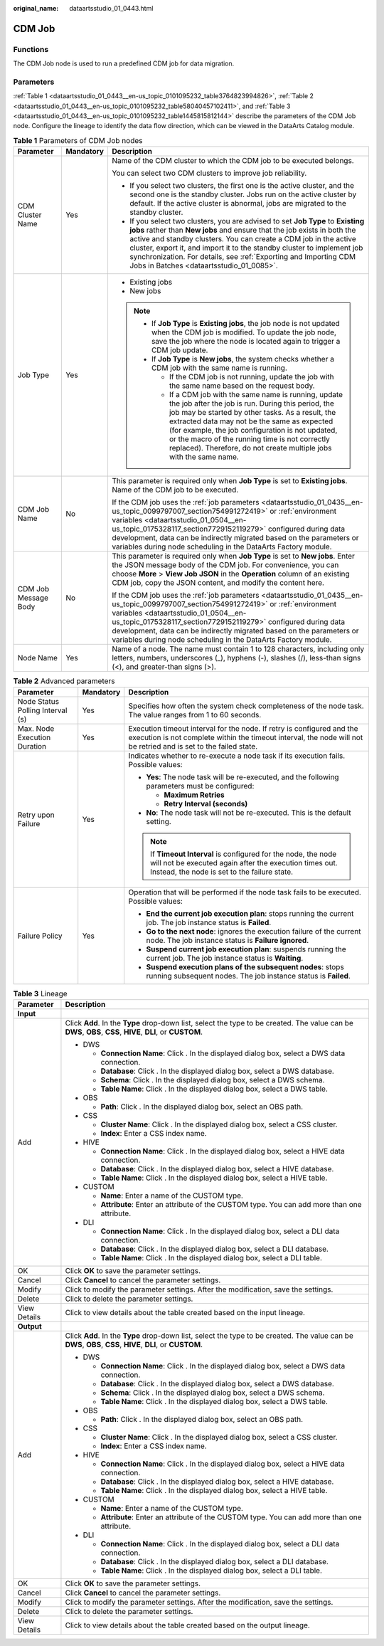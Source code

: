 :original_name: dataartsstudio_01_0443.html

.. _dataartsstudio_01_0443:

CDM Job
=======

Functions
---------

The CDM Job node is used to run a predefined CDM job for data migration.

Parameters
----------

:ref:`Table 1 <dataartsstudio_01_0443__en-us_topic_0101095232_table3764823994826>`, :ref:`Table 2 <dataartsstudio_01_0443__en-us_topic_0101095232_table58040457102411>`, and :ref:`Table 3 <dataartsstudio_01_0443__en-us_topic_0101095232_table1445815812144>` describe the parameters of the CDM Job node. Configure the lineage to identify the data flow direction, which can be viewed in the DataArts Catalog module.

.. _dataartsstudio_01_0443__en-us_topic_0101095232_table3764823994826:

.. table:: **Table 1** Parameters of CDM Job nodes

   +-----------------------+-----------------------+--------------------------------------------------------------------------------------------------------------------------------------------------------------------------------------------------------------------------------------------------------------------------------------------------------------------------------------------------------------------------------------------------------------------------+
   | Parameter             | Mandatory             | Description                                                                                                                                                                                                                                                                                                                                                                                                              |
   +=======================+=======================+==========================================================================================================================================================================================================================================================================================================================================================================================================================+
   | CDM Cluster Name      | Yes                   | Name of the CDM cluster to which the CDM job to be executed belongs.                                                                                                                                                                                                                                                                                                                                                     |
   |                       |                       |                                                                                                                                                                                                                                                                                                                                                                                                                          |
   |                       |                       | You can select two CDM clusters to improve job reliability.                                                                                                                                                                                                                                                                                                                                                              |
   |                       |                       |                                                                                                                                                                                                                                                                                                                                                                                                                          |
   |                       |                       | -  If you select two clusters, the first one is the active cluster, and the second one is the standby cluster. Jobs run on the active cluster by default. If the active cluster is abnormal, jobs are migrated to the standby cluster.                                                                                                                                                                                   |
   |                       |                       | -  If you select two clusters, you are advised to set **Job Type** to **Existing jobs** rather than **New jobs** and ensure that the job exists in both the active and standby clusters. You can create a CDM job in the active cluster, export it, and import it to the standby cluster to implement job synchronization. For details, see :ref:`Exporting and Importing CDM Jobs in Batches <dataartsstudio_01_0085>`. |
   +-----------------------+-----------------------+--------------------------------------------------------------------------------------------------------------------------------------------------------------------------------------------------------------------------------------------------------------------------------------------------------------------------------------------------------------------------------------------------------------------------+
   | Job Type              | Yes                   | -  Existing jobs                                                                                                                                                                                                                                                                                                                                                                                                         |
   |                       |                       | -  New jobs                                                                                                                                                                                                                                                                                                                                                                                                              |
   |                       |                       |                                                                                                                                                                                                                                                                                                                                                                                                                          |
   |                       |                       | .. note::                                                                                                                                                                                                                                                                                                                                                                                                                |
   |                       |                       |                                                                                                                                                                                                                                                                                                                                                                                                                          |
   |                       |                       |    -  If **Job Type** is **Existing jobs**, the job node is not updated when the CDM job is modified. To update the job node, save the job where the node is located again to trigger a CDM job update.                                                                                                                                                                                                                  |
   |                       |                       |    -  If **Job Type** is **New jobs**, the system checks whether a CDM job with the same name is running.                                                                                                                                                                                                                                                                                                                |
   |                       |                       |                                                                                                                                                                                                                                                                                                                                                                                                                          |
   |                       |                       |       -  If the CDM job is not running, update the job with the same name based on the request body.                                                                                                                                                                                                                                                                                                                     |
   |                       |                       |       -  If a CDM job with the same name is running, update the job after the job is run. During this period, the job may be started by other tasks. As a result, the extracted data may not be the same as expected (for example, the job configuration is not updated, or the macro of the running time is not correctly replaced). Therefore, do not create multiple jobs with the same name.                         |
   +-----------------------+-----------------------+--------------------------------------------------------------------------------------------------------------------------------------------------------------------------------------------------------------------------------------------------------------------------------------------------------------------------------------------------------------------------------------------------------------------------+
   | CDM Job Name          | No                    | This parameter is required only when **Job Type** is set to **Existing jobs**. Name of the CDM job to be executed.                                                                                                                                                                                                                                                                                                       |
   |                       |                       |                                                                                                                                                                                                                                                                                                                                                                                                                          |
   |                       |                       | If the CDM job uses the :ref:`job parameters <dataartsstudio_01_0435__en-us_topic_0099797007_section754991272419>` or :ref:`environment variables <dataartsstudio_01_0504__en-us_topic_0175328117_section7729152119279>` configured during data development, data can be indirectly migrated based on the parameters or variables during node scheduling in the DataArts Factory module.                                 |
   +-----------------------+-----------------------+--------------------------------------------------------------------------------------------------------------------------------------------------------------------------------------------------------------------------------------------------------------------------------------------------------------------------------------------------------------------------------------------------------------------------+
   | CDM Job Message Body  | No                    | This parameter is required only when **Job Type** is set to **New jobs**. Enter the JSON message body of the CDM job. For convenience, you can choose **More** > **View Job JSON** in the **Operation** column of an existing CDM job, copy the JSON content, and modify the content here.                                                                                                                               |
   |                       |                       |                                                                                                                                                                                                                                                                                                                                                                                                                          |
   |                       |                       | If the CDM job uses the :ref:`job parameters <dataartsstudio_01_0435__en-us_topic_0099797007_section754991272419>` or :ref:`environment variables <dataartsstudio_01_0504__en-us_topic_0175328117_section7729152119279>` configured during data development, data can be indirectly migrated based on the parameters or variables during node scheduling in the DataArts Factory module.                                 |
   +-----------------------+-----------------------+--------------------------------------------------------------------------------------------------------------------------------------------------------------------------------------------------------------------------------------------------------------------------------------------------------------------------------------------------------------------------------------------------------------------------+
   | Node Name             | Yes                   | Name of a node. The name must contain 1 to 128 characters, including only letters, numbers, underscores (_), hyphens (-), slashes (/), less-than signs (<), and greater-than signs (>).                                                                                                                                                                                                                                  |
   +-----------------------+-----------------------+--------------------------------------------------------------------------------------------------------------------------------------------------------------------------------------------------------------------------------------------------------------------------------------------------------------------------------------------------------------------------------------------------------------------------+

.. _dataartsstudio_01_0443__en-us_topic_0101095232_table58040457102411:

.. table:: **Table 2** Advanced parameters

   +----------------------------------+-----------------------+---------------------------------------------------------------------------------------------------------------------------------------------------------------------------------------------+
   | Parameter                        | Mandatory             | Description                                                                                                                                                                                 |
   +==================================+=======================+=============================================================================================================================================================================================+
   | Node Status Polling Interval (s) | Yes                   | Specifies how often the system check completeness of the node task. The value ranges from 1 to 60 seconds.                                                                                  |
   +----------------------------------+-----------------------+---------------------------------------------------------------------------------------------------------------------------------------------------------------------------------------------+
   | Max. Node Execution Duration     | Yes                   | Execution timeout interval for the node. If retry is configured and the execution is not complete within the timeout interval, the node will not be retried and is set to the failed state. |
   +----------------------------------+-----------------------+---------------------------------------------------------------------------------------------------------------------------------------------------------------------------------------------+
   | Retry upon Failure               | Yes                   | Indicates whether to re-execute a node task if its execution fails. Possible values:                                                                                                        |
   |                                  |                       |                                                                                                                                                                                             |
   |                                  |                       | -  **Yes**: The node task will be re-executed, and the following parameters must be configured:                                                                                             |
   |                                  |                       |                                                                                                                                                                                             |
   |                                  |                       |    -  **Maximum Retries**                                                                                                                                                                   |
   |                                  |                       |    -  **Retry Interval (seconds)**                                                                                                                                                          |
   |                                  |                       |                                                                                                                                                                                             |
   |                                  |                       | -  **No**: The node task will not be re-executed. This is the default setting.                                                                                                              |
   |                                  |                       |                                                                                                                                                                                             |
   |                                  |                       | .. note::                                                                                                                                                                                   |
   |                                  |                       |                                                                                                                                                                                             |
   |                                  |                       |    If **Timeout Interval** is configured for the node, the node will not be executed again after the execution times out. Instead, the node is set to the failure state.                    |
   +----------------------------------+-----------------------+---------------------------------------------------------------------------------------------------------------------------------------------------------------------------------------------+
   | Failure Policy                   | Yes                   | Operation that will be performed if the node task fails to be executed. Possible values:                                                                                                    |
   |                                  |                       |                                                                                                                                                                                             |
   |                                  |                       | -  **End the current job execution plan**: stops running the current job. The job instance status is **Failed**.                                                                            |
   |                                  |                       | -  **Go to the next node**: ignores the execution failure of the current node. The job instance status is **Failure ignored**.                                                              |
   |                                  |                       | -  **Suspend current job execution plan**: suspends running the current job. The job instance status is **Waiting**.                                                                        |
   |                                  |                       | -  **Suspend execution plans of the subsequent nodes**: stops running subsequent nodes. The job instance status is **Failed**.                                                              |
   +----------------------------------+-----------------------+---------------------------------------------------------------------------------------------------------------------------------------------------------------------------------------------+

.. _dataartsstudio_01_0443__en-us_topic_0101095232_table1445815812144:

.. table:: **Table 3** Lineage

   +-----------------------------------+-------------------------------------------------------------------------------------------------------------------------------------------------------------+
   | Parameter                         | Description                                                                                                                                                 |
   +===================================+=============================================================================================================================================================+
   | **Input**                         |                                                                                                                                                             |
   +-----------------------------------+-------------------------------------------------------------------------------------------------------------------------------------------------------------+
   | Add                               | Click **Add**. In the **Type** drop-down list, select the type to be created. The value can be **DWS**, **OBS**, **CSS**, **HIVE**, **DLI**, or **CUSTOM**. |
   |                                   |                                                                                                                                                             |
   |                                   | -  DWS                                                                                                                                                      |
   |                                   |                                                                                                                                                             |
   |                                   |    -  **Connection Name**: Click |image1|. In the displayed dialog box, select a DWS data connection.                                                       |
   |                                   |    -  **Database**: Click |image2|. In the displayed dialog box, select a DWS database.                                                                     |
   |                                   |    -  **Schema**: Click |image3|. In the displayed dialog box, select a DWS schema.                                                                         |
   |                                   |    -  **Table Name**: Click |image4|. In the displayed dialog box, select a DWS table.                                                                      |
   |                                   |                                                                                                                                                             |
   |                                   | -  OBS                                                                                                                                                      |
   |                                   |                                                                                                                                                             |
   |                                   |    -  **Path**: Click |image5|. In the displayed dialog box, select an OBS path.                                                                            |
   |                                   |                                                                                                                                                             |
   |                                   | -  CSS                                                                                                                                                      |
   |                                   |                                                                                                                                                             |
   |                                   |    -  **Cluster Name**: Click |image6|. In the displayed dialog box, select a CSS cluster.                                                                  |
   |                                   |    -  **Index**: Enter a CSS index name.                                                                                                                    |
   |                                   |                                                                                                                                                             |
   |                                   | -  HIVE                                                                                                                                                     |
   |                                   |                                                                                                                                                             |
   |                                   |    -  **Connection Name**: Click |image7|. In the displayed dialog box, select a HIVE data connection.                                                      |
   |                                   |    -  **Database**: Click |image8|. In the displayed dialog box, select a HIVE database.                                                                    |
   |                                   |    -  **Table Name**: Click |image9|. In the displayed dialog box, select a HIVE table.                                                                     |
   |                                   |                                                                                                                                                             |
   |                                   | -  CUSTOM                                                                                                                                                   |
   |                                   |                                                                                                                                                             |
   |                                   |    -  **Name**: Enter a name of the CUSTOM type.                                                                                                            |
   |                                   |    -  **Attribute**: Enter an attribute of the CUSTOM type. You can add more than one attribute.                                                            |
   |                                   |                                                                                                                                                             |
   |                                   | -  DLI                                                                                                                                                      |
   |                                   |                                                                                                                                                             |
   |                                   |    -  **Connection Name**: Click |image10|. In the displayed dialog box, select a DLI data connection.                                                      |
   |                                   |    -  **Database**: Click |image11|. In the displayed dialog box, select a DLI database.                                                                    |
   |                                   |    -  **Table Name**: Click |image12|. In the displayed dialog box, select a DLI table.                                                                     |
   +-----------------------------------+-------------------------------------------------------------------------------------------------------------------------------------------------------------+
   | OK                                | Click **OK** to save the parameter settings.                                                                                                                |
   +-----------------------------------+-------------------------------------------------------------------------------------------------------------------------------------------------------------+
   | Cancel                            | Click **Cancel** to cancel the parameter settings.                                                                                                          |
   +-----------------------------------+-------------------------------------------------------------------------------------------------------------------------------------------------------------+
   | Modify                            | Click |image13| to modify the parameter settings. After the modification, save the settings.                                                                |
   +-----------------------------------+-------------------------------------------------------------------------------------------------------------------------------------------------------------+
   | Delete                            | Click |image14| to delete the parameter settings.                                                                                                           |
   +-----------------------------------+-------------------------------------------------------------------------------------------------------------------------------------------------------------+
   | View Details                      | Click |image15| to view details about the table created based on the input lineage.                                                                         |
   +-----------------------------------+-------------------------------------------------------------------------------------------------------------------------------------------------------------+
   | **Output**                        |                                                                                                                                                             |
   +-----------------------------------+-------------------------------------------------------------------------------------------------------------------------------------------------------------+
   | Add                               | Click **Add**. In the **Type** drop-down list, select the type to be created. The value can be **DWS**, **OBS**, **CSS**, **HIVE**, **DLI**, or **CUSTOM**. |
   |                                   |                                                                                                                                                             |
   |                                   | -  DWS                                                                                                                                                      |
   |                                   |                                                                                                                                                             |
   |                                   |    -  **Connection Name**: Click |image16|. In the displayed dialog box, select a DWS data connection.                                                      |
   |                                   |    -  **Database**: Click |image17|. In the displayed dialog box, select a DWS database.                                                                    |
   |                                   |    -  **Schema**: Click |image18|. In the displayed dialog box, select a DWS schema.                                                                        |
   |                                   |    -  **Table Name**: Click |image19|. In the displayed dialog box, select a DWS table.                                                                     |
   |                                   |                                                                                                                                                             |
   |                                   | -  OBS                                                                                                                                                      |
   |                                   |                                                                                                                                                             |
   |                                   |    -  **Path**: Click |image20|. In the displayed dialog box, select an OBS path.                                                                           |
   |                                   |                                                                                                                                                             |
   |                                   | -  CSS                                                                                                                                                      |
   |                                   |                                                                                                                                                             |
   |                                   |    -  **Cluster Name**: Click |image21|. In the displayed dialog box, select a CSS cluster.                                                                 |
   |                                   |    -  **Index**: Enter a CSS index name.                                                                                                                    |
   |                                   |                                                                                                                                                             |
   |                                   | -  HIVE                                                                                                                                                     |
   |                                   |                                                                                                                                                             |
   |                                   |    -  **Connection Name**: Click |image22|. In the displayed dialog box, select a HIVE data connection.                                                     |
   |                                   |    -  **Database**: Click |image23|. In the displayed dialog box, select a HIVE database.                                                                   |
   |                                   |    -  **Table Name**: Click |image24|. In the displayed dialog box, select a HIVE table.                                                                    |
   |                                   |                                                                                                                                                             |
   |                                   | -  CUSTOM                                                                                                                                                   |
   |                                   |                                                                                                                                                             |
   |                                   |    -  **Name**: Enter a name of the CUSTOM type.                                                                                                            |
   |                                   |    -  **Attribute**: Enter an attribute of the CUSTOM type. You can add more than one attribute.                                                            |
   |                                   |                                                                                                                                                             |
   |                                   | -  DLI                                                                                                                                                      |
   |                                   |                                                                                                                                                             |
   |                                   |    -  **Connection Name**: Click |image25|. In the displayed dialog box, select a DLI data connection.                                                      |
   |                                   |    -  **Database**: Click |image26|. In the displayed dialog box, select a DLI database.                                                                    |
   |                                   |    -  **Table Name**: Click |image27|. In the displayed dialog box, select a DLI table.                                                                     |
   +-----------------------------------+-------------------------------------------------------------------------------------------------------------------------------------------------------------+
   | OK                                | Click **OK** to save the parameter settings.                                                                                                                |
   +-----------------------------------+-------------------------------------------------------------------------------------------------------------------------------------------------------------+
   | Cancel                            | Click **Cancel** to cancel the parameter settings.                                                                                                          |
   +-----------------------------------+-------------------------------------------------------------------------------------------------------------------------------------------------------------+
   | Modify                            | Click |image28| to modify the parameter settings. After the modification, save the settings.                                                                |
   +-----------------------------------+-------------------------------------------------------------------------------------------------------------------------------------------------------------+
   | Delete                            | Click |image29| to delete the parameter settings.                                                                                                           |
   +-----------------------------------+-------------------------------------------------------------------------------------------------------------------------------------------------------------+
   | View Details                      | Click |image30| to view details about the table created based on the output lineage.                                                                        |
   +-----------------------------------+-------------------------------------------------------------------------------------------------------------------------------------------------------------+

.. |image1| image:: /_static/images/en-us_image_0000001373288685.png
.. |image2| image:: /_static/images/en-us_image_0000001322088340.png
.. |image3| image:: /_static/images/en-us_image_0000001373168981.png
.. |image4| image:: /_static/images/en-us_image_0000001373088173.png
.. |image5| image:: /_static/images/en-us_image_0000001322088336.png
.. |image6| image:: /_static/images/en-us_image_0000001322088332.png
.. |image7| image:: /_static/images/en-us_image_0000001322408220.png
.. |image8| image:: /_static/images/en-us_image_0000001322248236.png
.. |image9| image:: /_static/images/en-us_image_0000001373168965.png
.. |image10| image:: /_static/images/en-us_image_0000001373168969.png
.. |image11| image:: /_static/images/en-us_image_0000001373288673.png
.. |image12| image:: /_static/images/en-us_image_0000001321928640.png
.. |image13| image:: /_static/images/en-us_image_0000001373408357.png
.. |image14| image:: /_static/images/en-us_image_0000001322088324.png
.. |image15| image:: /_static/images/en-us_image_0000001373288669.png
.. |image16| image:: /_static/images/en-us_image_0000001322408216.png
.. |image17| image:: /_static/images/en-us_image_0000001322248228.png
.. |image18| image:: /_static/images/en-us_image_0000001373408349.png
.. |image19| image:: /_static/images/en-us_image_0000001322408212.png
.. |image20| image:: /_static/images/en-us_image_0000001322088320.png
.. |image21| image:: /_static/images/en-us_image_0000001373408373.png
.. |image22| image:: /_static/images/en-us_image_0000001373088169.png
.. |image23| image:: /_static/images/en-us_image_0000001373288689.png
.. |image24| image:: /_static/images/en-us_image_0000001373168973.png
.. |image25| image:: /_static/images/en-us_image_0000001373408369.png
.. |image26| image:: /_static/images/en-us_image_0000001322408228.png
.. |image27| image:: /_static/images/en-us_image_0000001322248244.png
.. |image28| image:: /_static/images/en-us_image_0000001322248240.png
.. |image29| image:: /_static/images/en-us_image_0000001373168977.png
.. |image30| image:: /_static/images/en-us_image_0000001373288677.png
